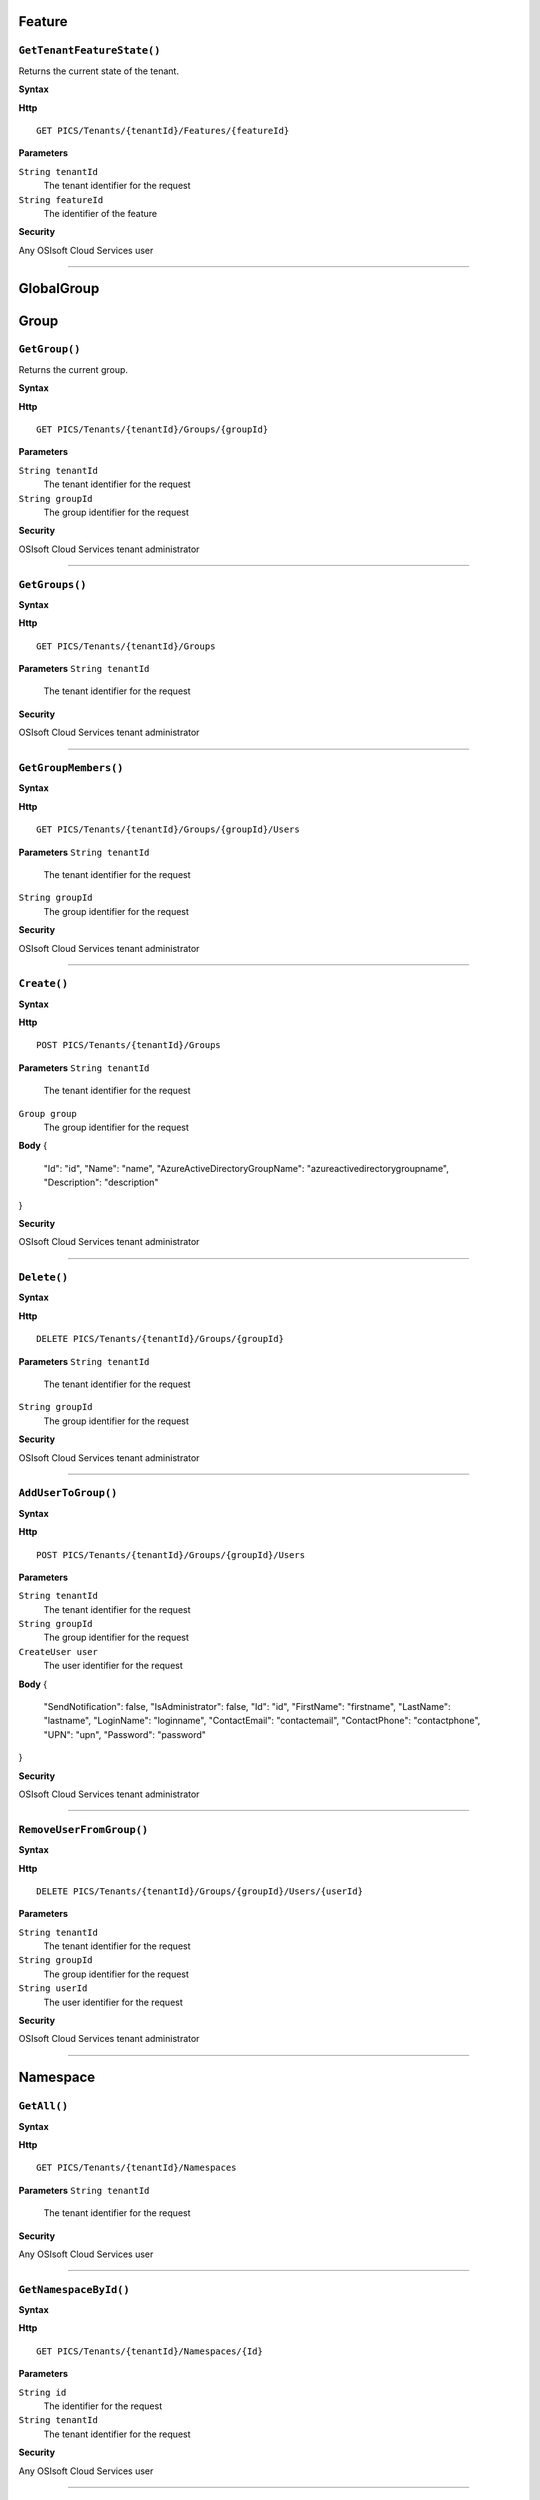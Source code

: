 Feature
==========

``GetTenantFeatureState()``
----------------------

Returns the current state of the tenant.

**Syntax**

.. highlight:: none

**Http**

::

	GET PICS/Tenants/{tenantId}/Features/{featureId}


**Parameters**

``String tenantId``
  The tenant identifier for the request
``String featureId``
  The identifier of the feature
  
**Security**

Any OSIsoft Cloud Services user

*******************

GlobalGroup
==========

Group
==========

``GetGroup()``
----------------------

Returns the current group.

**Syntax**

.. highlight:: none

**Http**

::

	GET PICS/Tenants/{tenantId}/Groups/{groupId}

**Parameters**

``String tenantId``
  The tenant identifier for the request
``String groupId``
  The group identifier for the request


**Security**

OSIsoft Cloud Services tenant administrator


*********************


``GetGroups()``
----------------------

**Syntax**

.. highlight:: none

**Http**

::

	GET PICS/Tenants/{tenantId}/Groups

**Parameters**
``String tenantId``
  The tenant identifier for the request


**Security**

OSIsoft Cloud Services tenant administrator

**********************


``GetGroupMembers()``
----------------------

**Syntax**

.. highlight:: none

**Http**

::

	GET PICS/Tenants/{tenantId}/Groups/{groupId}/Users

**Parameters**
``String tenantId``
  The tenant identifier for the request
``String groupId``
  The group identifier for the request

**Security**

OSIsoft Cloud Services tenant administrator

**********************


``Create()``
----------------------

**Syntax**

.. highlight:: none

**Http**

::

	POST PICS/Tenants/{tenantId}/Groups

**Parameters**
``String tenantId``
  The tenant identifier for the request
``Group group``
  The group identifier for the request

**Body**
{
  "Id": "id",
  "Name": "name",
  "AzureActiveDirectoryGroupName": "azureactivedirectorygroupname",
  "Description": "description"
}


**Security**

OSIsoft Cloud Services tenant administrator

**********************


``Delete()``
----------------------

**Syntax**

.. highlight:: none

**Http**

::

	DELETE PICS/Tenants/{tenantId}/Groups/{groupId}

**Parameters**
``String tenantId``
  The tenant identifier for the request
``String groupId``
  The group identifier for the request

**Security**

OSIsoft Cloud Services tenant administrator


**********************


``AddUserToGroup()``
----------------------

**Syntax**

.. highlight:: none

**Http**

::

	POST PICS/Tenants/{tenantId}/Groups/{groupId}/Users

**Parameters**

``String tenantId``
  The tenant identifier for the request
``String groupId``
  The group identifier for the request
``CreateUser user``
  The user identifier for the request
  
  
**Body**
{
  "SendNotification": false,
  "IsAdministrator": false,
  "Id": "id",
  "FirstName": "firstname",
  "LastName": "lastname",
  "LoginName": "loginname",
  "ContactEmail": "contactemail",
  "ContactPhone": "contactphone",
  "UPN": "upn",
  "Password": "password"
}


**Security**

OSIsoft Cloud Services tenant administrator

**********************


``RemoveUserFromGroup()``
----------------------

**Syntax**

.. highlight:: none

**Http**

::

	DELETE PICS/Tenants/{tenantId}/Groups/{groupId}/Users/{userId}

**Parameters**

``String tenantId``
  The tenant identifier for the request
``String groupId``
  The group identifier for the request
``String userId``
  The user identifier for the request

**Security**

OSIsoft Cloud Services tenant administrator

**********************


Namespace
==========

``GetAll()``
----------------------

**Syntax**

.. highlight:: none

**Http**

::

	GET PICS/Tenants/{tenantId}/Namespaces

**Parameters**
``String tenantId``
  The tenant identifier for the request


**Security**

Any OSIsoft Cloud Services user


**********************


``GetNamespaceById()``
----------------------

**Syntax**

.. highlight:: none

**Http**

::

	GET PICS/Tenants/{tenantId}/Namespaces/{Id}

**Parameters**

``String id``
  The identifier for the request
``String tenantId``
  The tenant identifier for the request

**Security**

Any OSIsoft Cloud Services user


**********************



``Create()``
----------------------

**Syntax**

.. highlight:: none

**Http**

::

	POST PICS/Tenants/{tenantId}/Namespaces/

**Parameters**

``Namespace namespaceObj``
  The namespace identifier for the request
  
**Body**

::

{
  "Id": "id",
  "TenantId": "tenantid",
  "Description": "description",
  "TierId": "tierid",
  "ThroughputUnits": 0,
  "StorageUnits": 0,
  "CalculationUnits": 0
}

**Security**

OSIsoft Cloud Services tenant administrator

**********************


``Delete()``
----------------------

**Syntax**

.. highlight:: none

**Http**

::

	DELETE PICS/Tenants/{tenantId}/Namespaces/{Id}

**Parameters**

``String id``
  The identifier for the request
``String tenantId``
  The tenant identifier for the request


**Security**

OSIsoft Cloud Services tenant administrator

**********************


``DeleteNamespaces()``
----------------------

**Syntax**

.. highlight:: none

**Http**

::

	DELETE PICS/Tenants/{tenantId}/Namespaces/

**Parameters**
``String tenantId``


**Security**

OSIsoft Cloud Services tenant administrator

**********************


``UpdateNamespace()``
----------------------

**Syntax**

.. highlight:: none

**Http**

::

	PUT PICS/Tenants/{tenantId}/Namespaces/{Id}

**Parameters**

``String id``
  The identifier for the request
``String tenantId``
  The tenant identifier for the request
``Namespace namespaceObj``
  The namespace identifier for the request
  
  
**Body**

::
{
  "Id": "id",
  "TenantId": "tenantid",
  "Description": "description",
  "TierId": "tierid",
  "ThroughputUnits": 0,
  "StorageUnits": 0,
  "CalculationUnits": 0
}


**Security**

OSIsoft Cloud Services tenant administrator


**********************

ServiceBlog
==========

``GetByPage()``
----------------------

**Syntax**

.. highlight:: none

**Http**

::

	GET PICS/ServiceBlog/Entries

**Parameters**

``Int32 skip``
  The number of matches to skip over before returning the matching page.
``Int32 take``
  The take (?)

**Security**

Any OSIsoft Cloud Services user


**********************


ServiceBlogTemplate
==========

Service
==========

Tenant
==========

``GetTenant()``
----------------------

**Syntax**

.. highlight:: none

**Http**

::

	GET PICS/Tenants/{tenantId}

**Parameters**

``String tenantId``
  The tenant identifier for the request

**Security**

Any OSIsoft Cloud Services user


**********************


TenantFeatureState
==========

TenantServiceState
==========

Applications
==========

``CreateClientApiKeySet()``
----------------------

**Syntax**

.. highlight:: none

**Http**

::

	POST PICS/Tenants/{tenantId}/ClientApiKeySets

**Parameters**

``ClientApiKeySet keySet``
  The keyset identifier for the request
  
**Body**

::

{
  "AppUri": "appuri",
  "CreateFirstKey": false,
  "DisplayName": "displayname",
  "Facility": "facility",
  "RequiredResource": null,
  "TenantId": "tenantid"
}


**Security**

OSIsoft Cloud Services tenant administrator


**********************


``GetOrCreateClientApiKeySet()``
----------------------

**Syntax**

.. highlight:: none

**Http**

::

	POST PICS/Tenants/{tenantId}/GetOrCreateClientApiKeySets

**Parameters**

``ClientApiKeySet keySet``
  The tenant identifier for the request
  
**Body**

::

{
  "AppUri": "appuri",
  "CreateFirstKey": false,
  "DisplayName": "displayname",
  "Facility": "facility",
  "RequiredResource": null,
  "TenantId": "tenantid"
}


**Security**

OSIsoft Cloud Services tenant administrator

**********************


``DeleteClientApiKeySet()``
----------------------

**Syntax**

.. highlight:: none

**Http**

::

	DELETE PICS/Tenants/{tenantId}/ClientApiKeySets/{applicationId}

**Parameters**

``String tenantId``
  The tenant identifier for the request
``String applicationId``
  The application identifier for the request

**Security**

OSIsoft Cloud Services tenant administrator


**********************


NamespaceTier
==========

Utilities
==========

``Ping()``
----------------------

**Syntax**

.. highlight:: none

**Http**

::

	GET PICS/Utilities/ping

**Parameters**


**Security**

Any OSIsoft Cloud Services user

**********************


User
==========

``Get()``
----------------------

**Syntax**

.. highlight:: none

**Http**

::

	GET PICS/Tenants/{tenantId}/Users/{userId}

**Parameters**

``String tenantId``
  The tenant identifier for the request
``String userId``
  The user identifier for the request

**Security**

OSIsoft Cloud Services tenant administrator

**********************


``Get()``
----------------------

**Syntax**

.. highlight:: none

**Http**

::

	GET PICS/Tenants/{tenantId}/Users

**Parameters**

``String tenantId``
  The tenant identifier for the request

**Security**

OSIsoft Cloud Services tenant administrator


**********************


``GetUserGroups()``
----------------------

**Syntax**

.. highlight:: none

**Http**

::

	GET PICS/Tenants/{tenantId}/Users/{userId}/Groups

**Parameters**

``String tenantId``
  The tenant identifier for the request
``String userId``
  The user identifier for the request


**Security**

OSIsoft Cloud Services tenant administrator
The OSIsoft Cloud Services user which is the object of this call

**********************


``IsUserInGroup()``
----------------------

**Syntax**

.. highlight:: none

**Http**

::

	HEAD PICS/Tenants/{tenantId}/Users/{userId}/Groups/{groupId}

**Parameters**

``String tenantId``
  The tenant identifier for the request
``String userId``
  The user identifier for the request
``String groupId``
  The group identifier for the request

**Security**

OSIsoft Cloud Services tenant administrator.
The OSIsoft Cloud Services user which is the object of this call

**********************


``CreateUser()``
----------------------

**Syntax**

.. highlight:: none

**Http**

::

	POST PICS/Tenants/{tenantId}/Users/

**Parameters**

``String tenantId``
  The tenant identifier for the request
``CreateUser user``
  The user identifier for the request
  
**Body**

::

{
  "SendNotification": false,
  "IsAdministrator": false,
  "Id": "id",
  "FirstName": "firstname",
  "LastName": "lastname",
  "LoginName": "loginname",
  "ContactEmail": "contactemail",
  "ContactPhone": "contactphone",
  "UPN": "upn",
  "Password": "password"
}


**Security**

OSIsoft Cloud Services tenant administrator

**********************

**Syntax**

.. highlight:: none

``Update()``
----------------------

**Http**

::

	PUT PICS/Tenants/{tenantId}/Users/{userId}

**Parameters**

``String tenantId``
  The tenant identifier for the request
``String userId``
  The user identifier for the request
``CreateUser user``
  The user identifier for the request
  
  
**Body**

::

{
  "SendNotification": false,
  "IsAdministrator": false,
  "Id": "id",
  "FirstName": "firstname",
  "LastName": "lastname",
  "LoginName": "loginname",
  "ContactEmail": "contactemail",
  "ContactPhone": "contactphone",
  "UPN": "upn",
  "Password": "password"
}


**Security**

OSIsoft Cloud Services tenant administrator


**********************


``Delete()``
----------------------

**Syntax**

.. highlight:: none

**Http**

::

	DELETE PICS/Tenants/{tenantId}/Users/{userId}

**Parameters**

``String tenantId``
  The tenant identifier for the request
``String userId``
  The user identifier for the request
  

**Security**

OSIsoft Cloud Services tenant administrator

**********************


``ResetUserPassword()``
----------------------

**Syntax**

.. highlight:: none

**Http**

::

	POST PICS/Tenants/{tenantId}/Users/{userId}/passwordreset

**Parameters**

``String tenantId``
  The tenant identifier for the request
``String userId``
  The user identifier for the request


**Security**

OSIsoft Cloud Services tenant administrator

**********************
